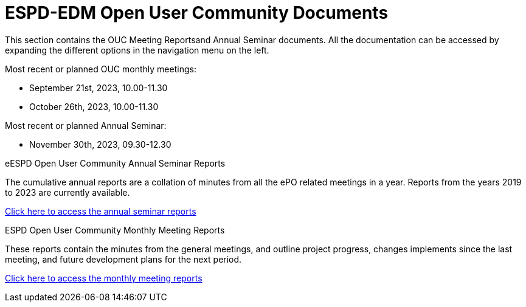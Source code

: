 = ESPD-EDM Open User Community Documents

This section contains the OUC Meeting Reportsand Annual Seminar documents. All the documentation can be accessed by expanding the different options in the navigation menu on the left.

Most recent or planned OUC monthly meetings:

* September 21st, 2023, 10.00-11.30
* October 26th, 2023, 10.00-11.30

Most recent or planned Annual Seminar:

* November 30th, 2023, 09.30-12.30

[.tile-container]
--

[.tile]
.eESPD Open User Community Annual Seminar Reports
****
The cumulative annual reports are a collation of minutes from all the ePO related meetings in a year. Reports from the years 2019 to 2023 are currently available.

xref:annual.adoc[Click here to access the annual seminar reports]

****

[.tile]
.ESPD Open User Community Monthly Meeting Reports
****
These reports contain the minutes from the general meetings, and outline project progress, changes implements since the last meeting, and future development plans for the next period.

xref:monthly.adoc[Click here to access the monthly meeting reports]
****
////
[.tile]
.ePO Reports from the Working Group Individual Meetings
****
This page contains all the indivivual meetings minutes from the general, eCatalogue, eFulfillment, and eOrdering meetings.

xref:indiv.adoc[Working Group Individual Meetings Reports]
****
////
--
